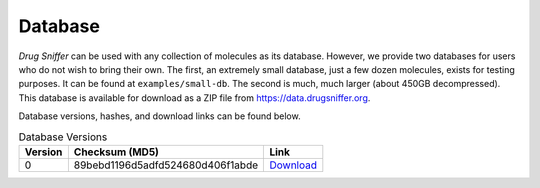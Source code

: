 .. _database:

Database
========

*Drug Sniffer* can be used with any collection of molecules as its database.
However, we provide two databases for users who do not wish to bring their own.
The first, an extremely small database, just a few dozen molecules, exists for
testing purposes. It can be found at ``examples/small-db``. The second is much,
much larger (about 450GB decompressed). This database is available for download
as a ZIP file from `<https://data.drugsniffer.org>`_.

Database versions, hashes, and download links can be found below.

.. list-table:: Database Versions
   :header-rows: 1

   * - Version
     - Checksum (MD5)
     - Link
   * - 0
     - 89bebd1196d5adfd524680d406f1abde
     - `Download <https://data.drugsniffer.org/molecules-v0.zip>`_
